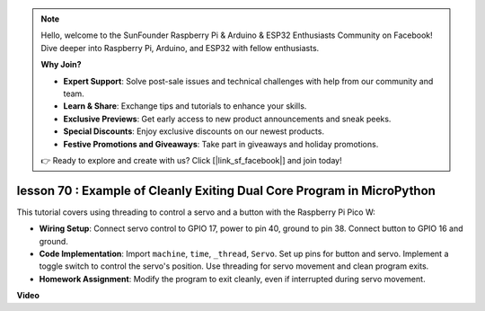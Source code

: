 .. note::

    Hello, welcome to the SunFounder Raspberry Pi & Arduino & ESP32 Enthusiasts Community on Facebook! Dive deeper into Raspberry Pi, Arduino, and ESP32 with fellow enthusiasts.

    **Why Join?**

    - **Expert Support**: Solve post-sale issues and technical challenges with help from our community and team.
    - **Learn & Share**: Exchange tips and tutorials to enhance your skills.
    - **Exclusive Previews**: Get early access to new product announcements and sneak peeks.
    - **Special Discounts**: Enjoy exclusive discounts on our newest products.
    - **Festive Promotions and Giveaways**: Take part in giveaways and holiday promotions.

    👉 Ready to explore and create with us? Click [|link_sf_facebook|] and join today!

lesson 70 :  Example of Cleanly Exiting Dual Core Program in MicroPython
===================================================================================

This tutorial covers using threading to control a servo and a button with the Raspberry Pi Pico W:

* **Wiring Setup**: Connect servo control to GPIO 17, power to pin 40, ground to pin 38. Connect button to GPIO 16 and ground.
* **Code Implementation**: Import ``machine``, ``time``, ``_thread``, ``Servo``. Set up pins for button and servo. Implement a toggle switch to control the servo's position. Use threading for servo movement and clean program exits.
* **Homework Assignment**: Modify the program to exit cleanly, even if interrupted during servo movement.



**Video**

.. raw:: html

    <iframe width="700" height="500" src="https://www.youtube.com/embed/UHbboCxIOYE?si=eDDi-2mYO0LSWSLJ" title="YouTube video player" frameborder="0" allow="accelerometer; autoplay; clipboard-write; encrypted-media; gyroscope; picture-in-picture; web-share" allowfullscreen></iframe>
